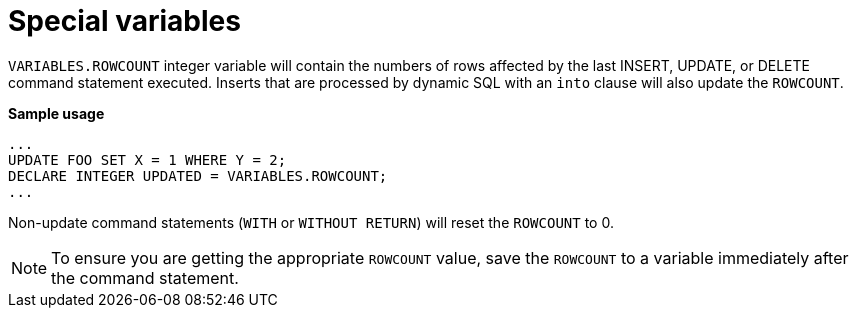 // Module included in the following assemblies:
// as_procedure-language.adoc
[id="special-variables"]
= Special variables

`VARIABLES.ROWCOUNT` integer variable will contain the numbers of rows affected by the last INSERT, UPDATE, or DELETE command statement executed. 
Inserts that are processed by dynamic SQL with an `into` clause will also update the `ROWCOUNT`.

.Usage

[source,sql]
.*Sample usage*
----
...
UPDATE FOO SET X = 1 WHERE Y = 2;
DECLARE INTEGER UPDATED = VARIABLES.ROWCOUNT;
...
----

Non-update command statements (`WITH` or `WITHOUT RETURN`) will reset the `ROWCOUNT` to 0.

NOTE: To ensure you are getting the appropriate `ROWCOUNT` value, save the `ROWCOUNT` to a variable immediately after the command statement.
